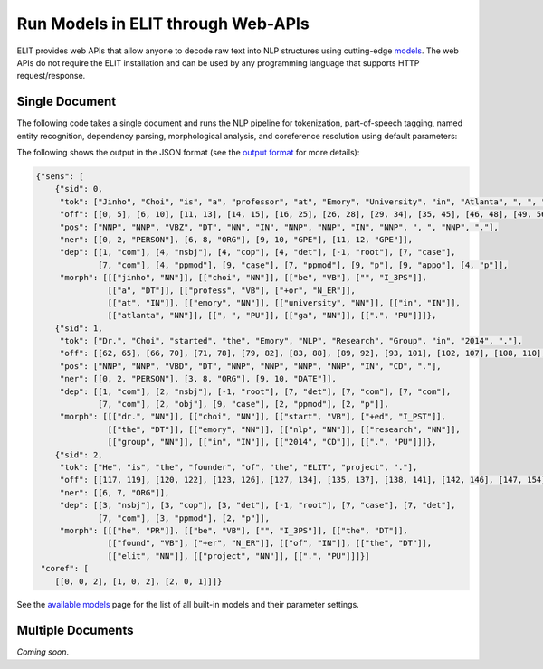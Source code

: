 Run Models in ELIT through Web-APIs
===================

ELIT provides web APIs that allow anyone to decode raw text into NLP structures using cutting-edge `models <models.html>`_.
The web APIs do not require the ELIT installation and can be used by any programming language that supports HTTP request/response.


---------------
Single Document
---------------

The following code takes a single document and runs the NLP pipeline for
tokenization, part-of-speech tagging, named entity recognition, dependency parsing, morphological analysis, and coreference resolution using default parameters:

.. tabs::

   .. tab:: Python

      .. code-block:: python

         import requests

         url = 'https://elit.cloud/api/public/decode/doc'

         doc = 'Jinho Choi is a professor at Emory University in Atlanta, GA. ' \
               'Dr. Choi started the Emory NLP Research Group in 2014. ' \
               'He is the founder of the ELIT project.'

         models = [
             {'model': 'elit_tok_lexrule_en'},
             {'model': 'elit_pos_rnn_en_mixed'},
             {'model': 'elit_ner_cnn_en_ontonotes'},
             {'model': 'elit_dep_biaffine_en_mixed'},
             {'model': 'elit_morph_lexrule_en'},
             {'model': 'uw_coref_e2e_en_ontonotes'}]

         request = {'input': doc, 'models': models}
         r = requests.post(url, json=request)
         print(r.text)

   .. tab:: Java

      .. code-block:: java

         import org.apache.http.HttpEntity;
         import org.apache.http.HttpResponse;
         import org.apache.http.client.HttpClient;
         import org.apache.http.client.methods.HttpPost;
         import org.apache.http.entity.ContentType;
         import org.apache.http.entity.StringEntity;
         import org.apache.http.impl.client.HttpClientBuilder;
         import org.apache.http.util.EntityUtils;

         public class ELITWebAPI
         {
           public static void main(String[] args) throws Exception
           {
             HttpPost post = new HttpPost("https://elit.cloud/api/public/decode/doc");
             HttpClient client = HttpClientBuilder.create().build();

             String text = "Jinho Choi is a professor at Emory University in Atlanta, GA. " +
                           "Dr. Choi started the Emory NLP Research Group in 2014. " +
                           "He is the founder of the ELIT project.";

             String models = "[" +
                     "{\"model\":\"elit_tok_lexrule_en\"}, " +
                     "{\"model\":\"elit_pos_rnn_en_mixed\"}, " +
                     "{\"model\":\"elit_ner_cnn_en_ontonotes\"}, " +
                     "{\"model\":\"elit_dep_biaffine_en_mixed\"}, " +
                     "{\"model\":\"elit_morph_lexrule_en\"}, " +
                     "{\"model\":\"uw_coref_e2e_en_ontonotes\"}]";

             String request = "{\"input\":\"" + text + "\",\"models\":" + models + "}";
             post.setEntity(new StringEntity(request, ContentType.create("application/json")));
             HttpResponse response = client.execute(post);
             HttpEntity e = response.getEntity();
             System.out.println(EntityUtils.toString(e));
           }
         }

      Add the following dependency to ``pom.xml``.

      .. code-block:: xml

         <dependency>
             <groupId>org.apache.httpcomponents</groupId>
             <artifactId>httpclient</artifactId>
             <version>4.5.6</version>
         </dependency>

The following shows the output in the JSON format (see the `output format <../documentation/output_format.html>`_ for more details):

.. code-block:: javascript

   {"sens": [
       {"sid": 0,
        "tok": ["Jinho", "Choi", "is", "a", "professor", "at", "Emory", "University", "in", "Atlanta", ", ", "GA", "."],
        "off": [[0, 5], [6, 10], [11, 13], [14, 15], [16, 25], [26, 28], [29, 34], [35, 45], [46, 48], [49, 56], [56, 57], [58, 60], [60, 61]],
        "pos": ["NNP", "NNP", "VBZ", "DT", "NN", "IN", "NNP", "NNP", "IN", "NNP", ", ", "NNP", "."],
        "ner": [[0, 2, "PERSON"], [6, 8, "ORG"], [9, 10, "GPE"], [11, 12, "GPE"]],
        "dep": [[1, "com"], [4, "nsbj"], [4, "cop"], [4, "det"], [-1, "root"], [7, "case"],
                [7, "com"], [4, "ppmod"], [9, "case"], [7, "ppmod"], [9, "p"], [9, "appo"], [4, "p"]],
        "morph": [[["jinho", "NN"]], [["choi", "NN"]], [["be", "VB"], ["", "I_3PS"]],
                  [["a", "DT"]], [["profess", "VB"], ["+or", "N_ER"]],
                  [["at", "IN"]], [["emory", "NN"]], [["university", "NN"]], [["in", "IN"]],
                  [["atlanta", "NN"]], [[", ", "PU"]], [["ga", "NN"]], [[".", "PU"]]]},
       {"sid": 1,
        "tok": ["Dr.", "Choi", "started", "the", "Emory", "NLP", "Research", "Group", "in", "2014", "."],
        "off": [[62, 65], [66, 70], [71, 78], [79, 82], [83, 88], [89, 92], [93, 101], [102, 107], [108, 110], [111, 115], [115, 116]],
        "pos": ["NNP", "NNP", "VBD", "DT", "NNP", "NNP", "NNP", "NNP", "IN", "CD", "."],
        "ner": [[0, 2, "PERSON"], [3, 8, "ORG"], [9, 10, "DATE"]],
        "dep": [[1, "com"], [2, "nsbj"], [-1, "root"], [7, "det"], [7, "com"], [7, "com"],
                [7, "com"], [2, "obj"], [9, "case"], [2, "ppmod"], [2, "p"]],
        "morph": [[["dr.", "NN"]], [["choi", "NN"]], [["start", "VB"], ["+ed", "I_PST"]],
                  [["the", "DT"]], [["emory", "NN"]], [["nlp", "NN"]], [["research", "NN"]],
                  [["group", "NN"]], [["in", "IN"]], [["2014", "CD"]], [[".", "PU"]]]},
       {"sid": 2,
        "tok": ["He", "is", "the", "founder", "of", "the", "ELIT", "project", "."],
        "off": [[117, 119], [120, 122], [123, 126], [127, 134], [135, 137], [138, 141], [142, 146], [147, 154], [154, 155]],
        "ner": [[6, 7, "ORG"]],
        "dep": [[3, "nsbj"], [3, "cop"], [3, "det"], [-1, "root"], [7, "case"], [7, "det"],
                [7, "com"], [3, "ppmod"], [2, "p"]],
        "morph": [[["he", "PR"]], [["be", "VB"], ["", "I_3PS"]], [["the", "DT"]],
                  [["found", "VB"], ["+er", "N_ER"]], [["of", "IN"]], [["the", "DT"]],
                  [["elit", "NN"]], [["project", "NN"]], [[".", "PU"]]]}]
    "coref": [
       [[0, 0, 2], [1, 0, 2], [2, 0, 1]]]}

See the `available models <models.html>`_ page for the list of all built-in models and their parameter settings.


------------------
Multiple Documents
------------------

`Coming soon`.